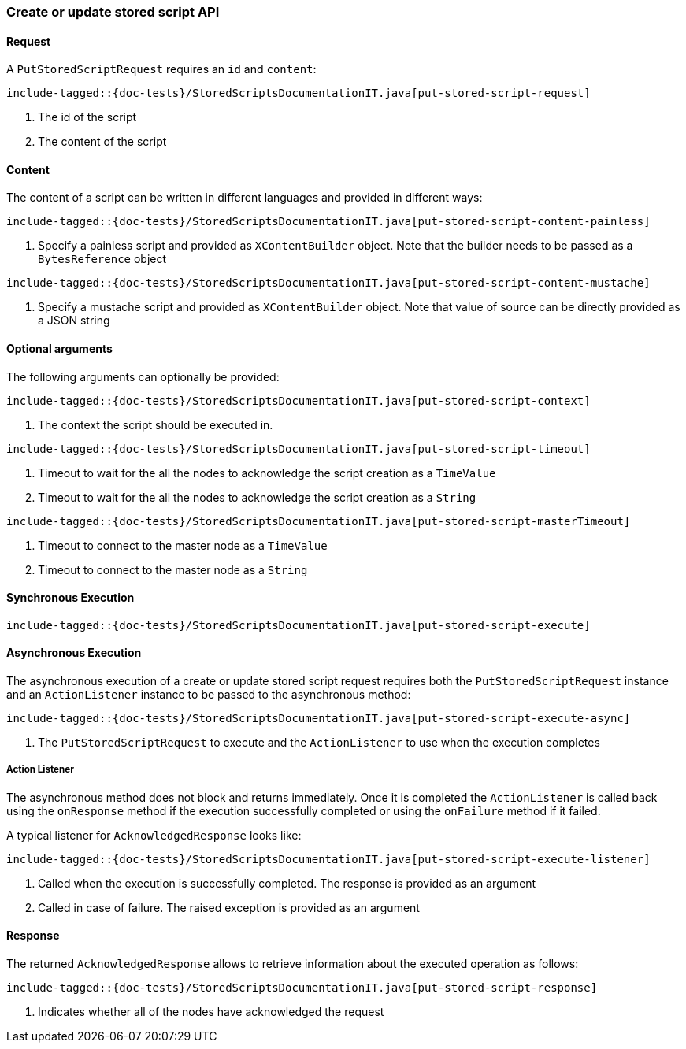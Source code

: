 [[java-rest-high-put-stored-script]]
=== Create or update stored script API

[[java-rest-high-put-stored-script-request]]
==== Request

A `PutStoredScriptRequest` requires an `id` and `content`:

["source","java",subs="attributes,callouts,macros"]
--------------------------------------------------
include-tagged::{doc-tests}/StoredScriptsDocumentationIT.java[put-stored-script-request]
--------------------------------------------------
<1> The id of the script
<2> The content of the script

[[java-rest-high-put-stored-script-content]]
==== Content
The content of a script can be written in different languages and provided in
different ways:

["source","java",subs="attributes,callouts,macros"]
--------------------------------------------------
include-tagged::{doc-tests}/StoredScriptsDocumentationIT.java[put-stored-script-content-painless]
--------------------------------------------------
<1> Specify a painless script and provided as `XContentBuilder` object.
Note that the builder needs to be passed as a `BytesReference` object

["source","java",subs="attributes,callouts,macros"]
--------------------------------------------------
include-tagged::{doc-tests}/StoredScriptsDocumentationIT.java[put-stored-script-content-mustache]
--------------------------------------------------
<1> Specify a mustache script and provided as `XContentBuilder` object.
Note that value of source can be directly provided as a JSON string

==== Optional arguments
The following arguments can optionally be provided:

["source","java",subs="attributes,callouts,macros"]
--------------------------------------------------
include-tagged::{doc-tests}/StoredScriptsDocumentationIT.java[put-stored-script-context]
--------------------------------------------------
<1> The context the script should be executed in.

["source","java",subs="attributes,callouts,macros"]
--------------------------------------------------
include-tagged::{doc-tests}/StoredScriptsDocumentationIT.java[put-stored-script-timeout]
--------------------------------------------------
<1> Timeout to wait for the all the nodes to acknowledge the script creation as a `TimeValue`
<2> Timeout to wait for the all the nodes to acknowledge the script creation as a `String`

["source","java",subs="attributes,callouts,macros"]
--------------------------------------------------
include-tagged::{doc-tests}/StoredScriptsDocumentationIT.java[put-stored-script-masterTimeout]
--------------------------------------------------
<1> Timeout to connect to the master node as a `TimeValue`
<2> Timeout to connect to the master node as a `String`

[[java-rest-high-put-stored-script-sync]]
==== Synchronous Execution
["source","java",subs="attributes,callouts,macros"]
--------------------------------------------------
include-tagged::{doc-tests}/StoredScriptsDocumentationIT.java[put-stored-script-execute]
--------------------------------------------------

[[java-rest-high-put-stored-script-async]]
==== Asynchronous Execution

The asynchronous execution of a create or update stored script request requires
both the `PutStoredScriptRequest` instance and an `ActionListener` instance to
be passed to the asynchronous method:

["source","java",subs="attributes,callouts,macros"]
--------------------------------------------------
include-tagged::{doc-tests}/StoredScriptsDocumentationIT.java[put-stored-script-execute-async]
--------------------------------------------------
<1> The `PutStoredScriptRequest` to execute and the `ActionListener` to use when
the execution completes

[[java-rest-high-put-stored-script-listener]]
===== Action Listener

The asynchronous method does not block and returns immediately. Once it is
completed the `ActionListener` is called back using the `onResponse` method
if the execution successfully completed or using the `onFailure` method if
it failed.

A typical listener for `AcknowledgedResponse` looks like:

["source","java",subs="attributes,callouts,macros"]
--------------------------------------------------
include-tagged::{doc-tests}/StoredScriptsDocumentationIT.java[put-stored-script-execute-listener]
--------------------------------------------------
<1> Called when the execution is successfully completed. The response is
provided as an argument
<2> Called in case of failure. The raised exception is provided as an argument

[[java-rest-high-put-stored-script-response]]
==== Response

The returned `AcknowledgedResponse` allows to retrieve information about the
executed operation as follows:

["source","java",subs="attributes,callouts,macros"]
--------------------------------------------------
include-tagged::{doc-tests}/StoredScriptsDocumentationIT.java[put-stored-script-response]
--------------------------------------------------
<1> Indicates whether all of the nodes have acknowledged the request